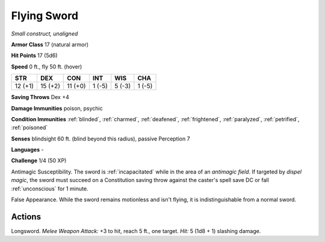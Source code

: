 Flying Sword
~~~~~~~~~~~~


.. https://stackoverflow.com/questions/11984652/bold-italic-in-restructuredtext

.. raw:: html

   <style type="text/css">
     span.bolditalic {
       font-weight: bold;
       font-style: italic;
     }
   </style>

.. role:: bi
   :class: bolditalic


*Small construct, unaligned*

**Armor Class** 17 (natural armor)

**Hit Points** 17 (5d6)

**Speed** 0 ft., fly 50 ft. (hover)

+-----------+-----------+-----------+-----------+-----------+-----------+
| STR       | DEX       | CON       | INT       | WIS       | CHA       |
+===========+===========+===========+===========+===========+===========+
| 12 (+1)   | 15 (+2)   | 11 (+0)   | 1 (-5)    | 5 (-3)    | 1 (-5)    |
+-----------+-----------+-----------+-----------+-----------+-----------+

**Saving Throws** Dex +4

**Damage Immunities** poison, psychic

**Condition Immunities** :ref:`blinded`, :ref:`charmed`, :ref:`deafened`, :ref:`frightened`,
:ref:`paralyzed`, :ref:`petrified`, :ref:`poisoned`

**Senses** blindsight 60 ft. (blind beyond this radius), passive
Perception 7

**Languages** -

**Challenge** 1/4 (50 XP)

:bi:`Antimagic Susceptibility`. The sword is :ref:`incapacitated` while in the
area of an *antimagic field*. If targeted by *dispel magic*, the sword
must succeed on a Constitution saving throw against the caster's spell
save DC or fall :ref:`unconscious` for 1 minute.

:bi:`False Appearance`. While the sword remains motionless and isn't
flying, it is indistinguishable from a normal sword.


Actions
^^^^^^^

:bi:`Longsword`. *Melee Weapon Attack:* +3 to hit, reach 5 ft., one
target. *Hit:* 5 (1d8 + 1) slashing damage.

